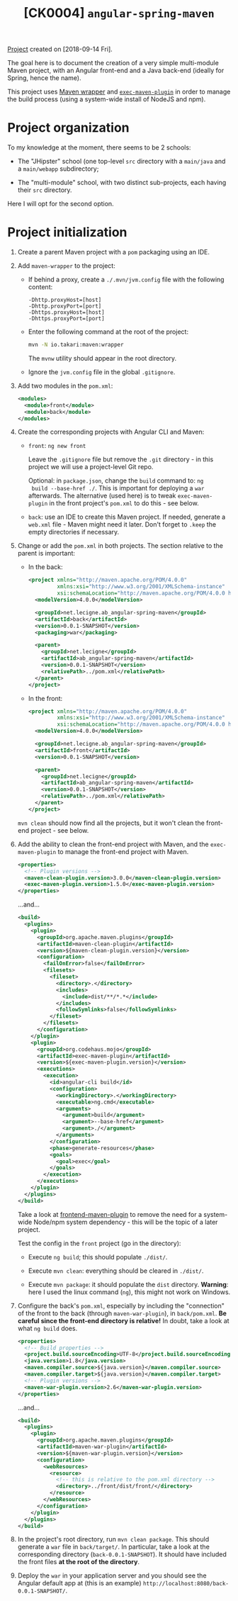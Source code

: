 #+TITLE: [CK0004] =angular-spring-maven=

[[file:../../code/ck0004_angular-spring-maven/][Project]] created on [2018-09-14 Fri].

The goal here is to document the creation of a very simple
multi-module Maven project, with an Angular front-end and a Java
back-end (ideally for Spring, hence the name).

This project uses [[https://github.com/takari/maven-wrapper][Maven wrapper]] and [[https://www.mojohaus.org/exec-maven-plugin/][=exec-maven-plugin=]] in order to
manage the build process (using a system-wide install of NodeJS and
npm).

* Project organization

To my knowledge at the moment, there seems to be 2 schools:

- The "JHipster" school (one top-level =src= directory with a
  =main/java= and a =main/webapp= subdirectory;

- The "multi-module" school, with two distinct sub-projects, each
  having their =src= directory.

Here I will opt for the second option.

* Project initialization

1. Create a parent Maven project with a =pom= packaging using an IDE.

2. Add =maven-wrapper= to the project:

   - If behind a proxy, create a =./.mvn/jvm.config= file with the
     following content:

     #+BEGIN_EXAMPLE
       -Dhttp.proxyHost=[host]
       -Dhttp.proxyPort=[port]
       -Dhttps.proxyHost=[host]
       -Dhttps.proxyPort=[port]
     #+END_EXAMPLE

   - Enter the following command at the root of the project:

     #+BEGIN_SRC sh
       mvn -N io.takari:maven:wrapper
     #+END_SRC

     The =mvnw= utility should appear in the root directory.

   - Ignore the =jvm.config= file in the global =.gitignore=.

3. Add two modules in the =pom.xml=:

   #+BEGIN_SRC xml
     <modules>
       <module>front</module>
       <module>back</module>
     </modules>
   #+END_SRC

4. Create the corresponding projects with Angular CLI and Maven:

   - =front=: =ng new front=

     Leave the =.gitignore= file but remove the =.git= directory - in
     this project we will use a project-level Git repo.

     Optional: in =package.json=, change the =build= command to: =ng
     build --base-href ./=. This is important for deploying a =war=
     afterwards. The alternative (used here) is to tweak
     =exec-maven-plugin= in the front project's =pom.xml= to do this -
     see below.

   - =back=: use an IDE to create this Maven project. If needed,
     generate a =web.xml= file - Maven might need it later. Don't
     forget to =.keep= the empty directories if necessary.

5. Change or add the =pom.xml= in both projects. The section relative
   to the parent is important:

   - In the back:

     #+BEGIN_SRC xml
       <project xmlns="http://maven.apache.org/POM/4.0.0"
                xmlns:xsi="http://www.w3.org/2001/XMLSchema-instance"
                xsi:schemaLocation="http://maven.apache.org/POM/4.0.0 http://maven.apache.org/xsd/maven-4.0.0.xsd">
         <modelVersion>4.0.0</modelVersion>

         <groupId>net.lecigne.ab_angular-spring-maven</groupId>
         <artifactId>back</artifactId>
         <version>0.0.1-SNAPSHOT</version>
         <packaging>war</packaging>

         <parent>
           <groupId>net.lecigne</groupId>
           <artifactId>ab_angular-spring-maven</artifactId>
           <version>0.0.1-SNAPSHOT</version>
           <relativePath>../pom.xml</relativePath>
         </parent>
       </project>
     #+END_SRC

   - In the front:

     #+BEGIN_SRC xml
       <project xmlns="http://maven.apache.org/POM/4.0.0"
                xmlns:xsi="http://www.w3.org/2001/XMLSchema-instance"
                xsi:schemaLocation="http://maven.apache.org/POM/4.0.0 http://maven.apache.org/xsd/maven-4.0.0.xsd">
         <modelVersion>4.0.0</modelVersion>

         <groupId>net.lecigne.ab_angular-spring-maven</groupId>
         <artifactId>front</artifactId>
         <version>0.0.1-SNAPSHOT</version>

         <parent>
           <groupId>net.lecigne</groupId>
           <artifactId>ab_angular-spring-maven</artifactId>
           <version>0.0.1-SNAPSHOT</version>
           <relativePath>../pom.xml</relativePath>
         </parent>
       </project>
     #+END_SRC

   =mvn clean= should now find all the projects, but it won't clean
   the front-end project - see below.

6. Add the ability to clean the front-end project with Maven, and the
   =exec-maven-plugin= to manage the front-end project with Maven.

   #+BEGIN_SRC xml
     <properties>
       <!-- Plugin versions -->
       <maven-clean-plugin.version>3.0.0</maven-clean-plugin.version>
       <exec-maven-plugin.version>1.5.0</exec-maven-plugin.version>
     </properties>
   #+END_SRC

   ...and...

   #+BEGIN_SRC xml
     <build>
       <plugins>
         <plugin>
           <groupId>org.apache.maven.plugins</groupId>
           <artifactId>maven-clean-plugin</artifactId>
           <version>${maven-clean-plugin.version}</version>
           <configuration>
             <failOnError>false</failOnError>
             <filesets>
               <fileset>
                 <directory>.</directory>
                 <includes>
                   <include>dist/**/*.*</include>
                 </includes>
                 <followSymlinks>false</followSymlinks>
               </fileset>
             </filesets>
           </configuration>
         </plugin>
         <plugin>
           <groupId>org.codehaus.mojo</groupId>
           <artifactId>exec-maven-plugin</artifactId>
           <version>${exec-maven-plugin.version}</version>
           <executions>
             <execution>
               <id>angular-cli build</id>
               <configuration>
                 <workingDirectory>.</workingDirectory>
                 <executable>ng.cmd</executable>
                 <arguments>
                   <argument>build</argument>
                   <argument>--base-href</argument>
                   <argument>./</argument>
                 </arguments>
               </configuration>
               <phase>generate-resources</phase>
               <goals>
                 <goal>exec</goal>
               </goals>
             </execution>
           </executions>
         </plugin>
       </plugins>
     </build>
   #+END_SRC

   Take a look at [[https://github.com/eirslett/frontend-maven-plugin][frontend-maven-plugin]] to remove the need for a
   system-wide Node/npm system dependency - this will be the topic of
   a later project.

   Test the config in the =front= project (go in the directory):

   - Execute =ng build=; this should populate =./dist/=.

   - Execute =mvn clean=: everything should be cleared in =./dist/=.

   - Execute =mvn package=: it should populate the =dist=
     directory. *Warning*: here I used the linux command (=ng=), this
     might not work on Windows.

7. Configure the back's =pom.xml=, especially by including the
   "connection" of the front to the back (through =maven-war-plugin=),
   in =back/pom.xml=. *Be careful since the front-end directory is
   relative!* In doubt, take a look at what =ng build= does.

   #+BEGIN_SRC xml
     <properties>
       <!-- Build properties -->
       <project.build.sourceEncoding>UTF-8</project.build.sourceEncoding>
       <java.version>1.8</java.version>
       <maven.compiler.source>${java.version}</maven.compiler.source>
       <maven.compiler.target>${java.version}</maven.compiler.target>
       <!-- Plugin versions -->
       <maven-war-plugin.version>2.6</maven-war-plugin.version>
     </properties>
   #+END_SRC

   ...and...

   #+BEGIN_SRC xml
     <build>
       <plugins>
         <plugin>
           <groupId>org.apache.maven.plugins</groupId>
           <artifactId>maven-war-plugin</artifactId>
           <version>${maven-war-plugin.version}</version>
           <configuration>
             <webResources>
               <resource>
                 <!-- this is relative to the pom.xml directory -->
                 <directory>../front/dist/front/</directory>
               </resource>
             </webResources>
           </configuration>
         </plugin>
       </plugins>
     </build>
   #+END_SRC

8. In the project's root directory, run =mvn clean package=. This
   should generate a =war= file in =back/target/=. In
   particular, take a look at the corresponding directory
   (=back-0.0.1-SNAPSHOT=). It should have included the front
   files *at the root of the directory*.

9. Deploy the =war= in your application server and you should see the
   Angular default app at (this is an example)
   =http://localhost:8080/back-0.0.1-SNAPSHOT/=.
